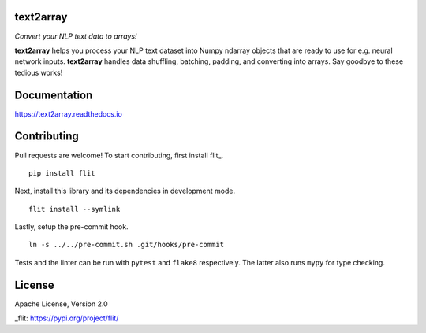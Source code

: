 text2array
==========

*Convert your NLP text data to arrays!*

.. image:: https://img.shields.io/pypi/pyversions/text2array.svg?style=flat
   :target: https://img.shields.io/pypi/pyversions/text2array.svg?style=flat
   :alt: Python versions

.. image:: https://img.shields.io/pypi/v/text2array.svg?style=flat
   :target: https://pypi.org/project/text2array
   :alt: PyPI project

.. image:: https://img.shields.io/travis/kmkurn/text2array.svg?style=flat
   :target: https://travis-ci.org/kmkurn/text2array
   :alt: Build status

.. image:: https://img.shields.io/readthedocs/text2array.svg?style=flat
   :target: https://text2array.readthedocs.io
   :alt: Documentation status

.. image:: https://img.shields.io/coveralls/github/kmkurn/text2array.svg?style=flat
   :target: https://coveralls.io/github/kmkurn/text2array
   :alt: Code coverage

.. image:: https://img.shields.io/pypi/l/text2array.svg?style=flat
   :target: https://www.apache.org/licenses/LICENSE-2.0
   :alt: License

.. image:: https://cdn.rawgit.com/syl20bnr/spacemacs/442d025779da2f62fc86c2082703697714db6514/assets/spacemacs-badge.svg
   :target: http://spacemacs.org
   :alt: Built with Spacemacs

**text2array** helps you process your NLP text dataset into Numpy ndarray objects that are
ready to use for e.g. neural network inputs. **text2array** handles data shuffling,
batching, padding, and converting into arrays. Say goodbye to these tedious works!

Documentation
=============

https://text2array.readthedocs.io

Contributing
============

Pull requests are welcome! To start contributing, first install flit_.

::

    pip install flit

Next, install this library and its dependencies in development mode.

::

    flit install --symlink

Lastly, setup the pre-commit hook.

::

    ln -s ../../pre-commit.sh .git/hooks/pre-commit

Tests and the linter can be run with ``pytest`` and ``flake8`` respectively. The latter also
runs ``mypy`` for type checking.

License
=======

Apache License, Version 2.0


_flit: https://pypi.org/project/flit/
